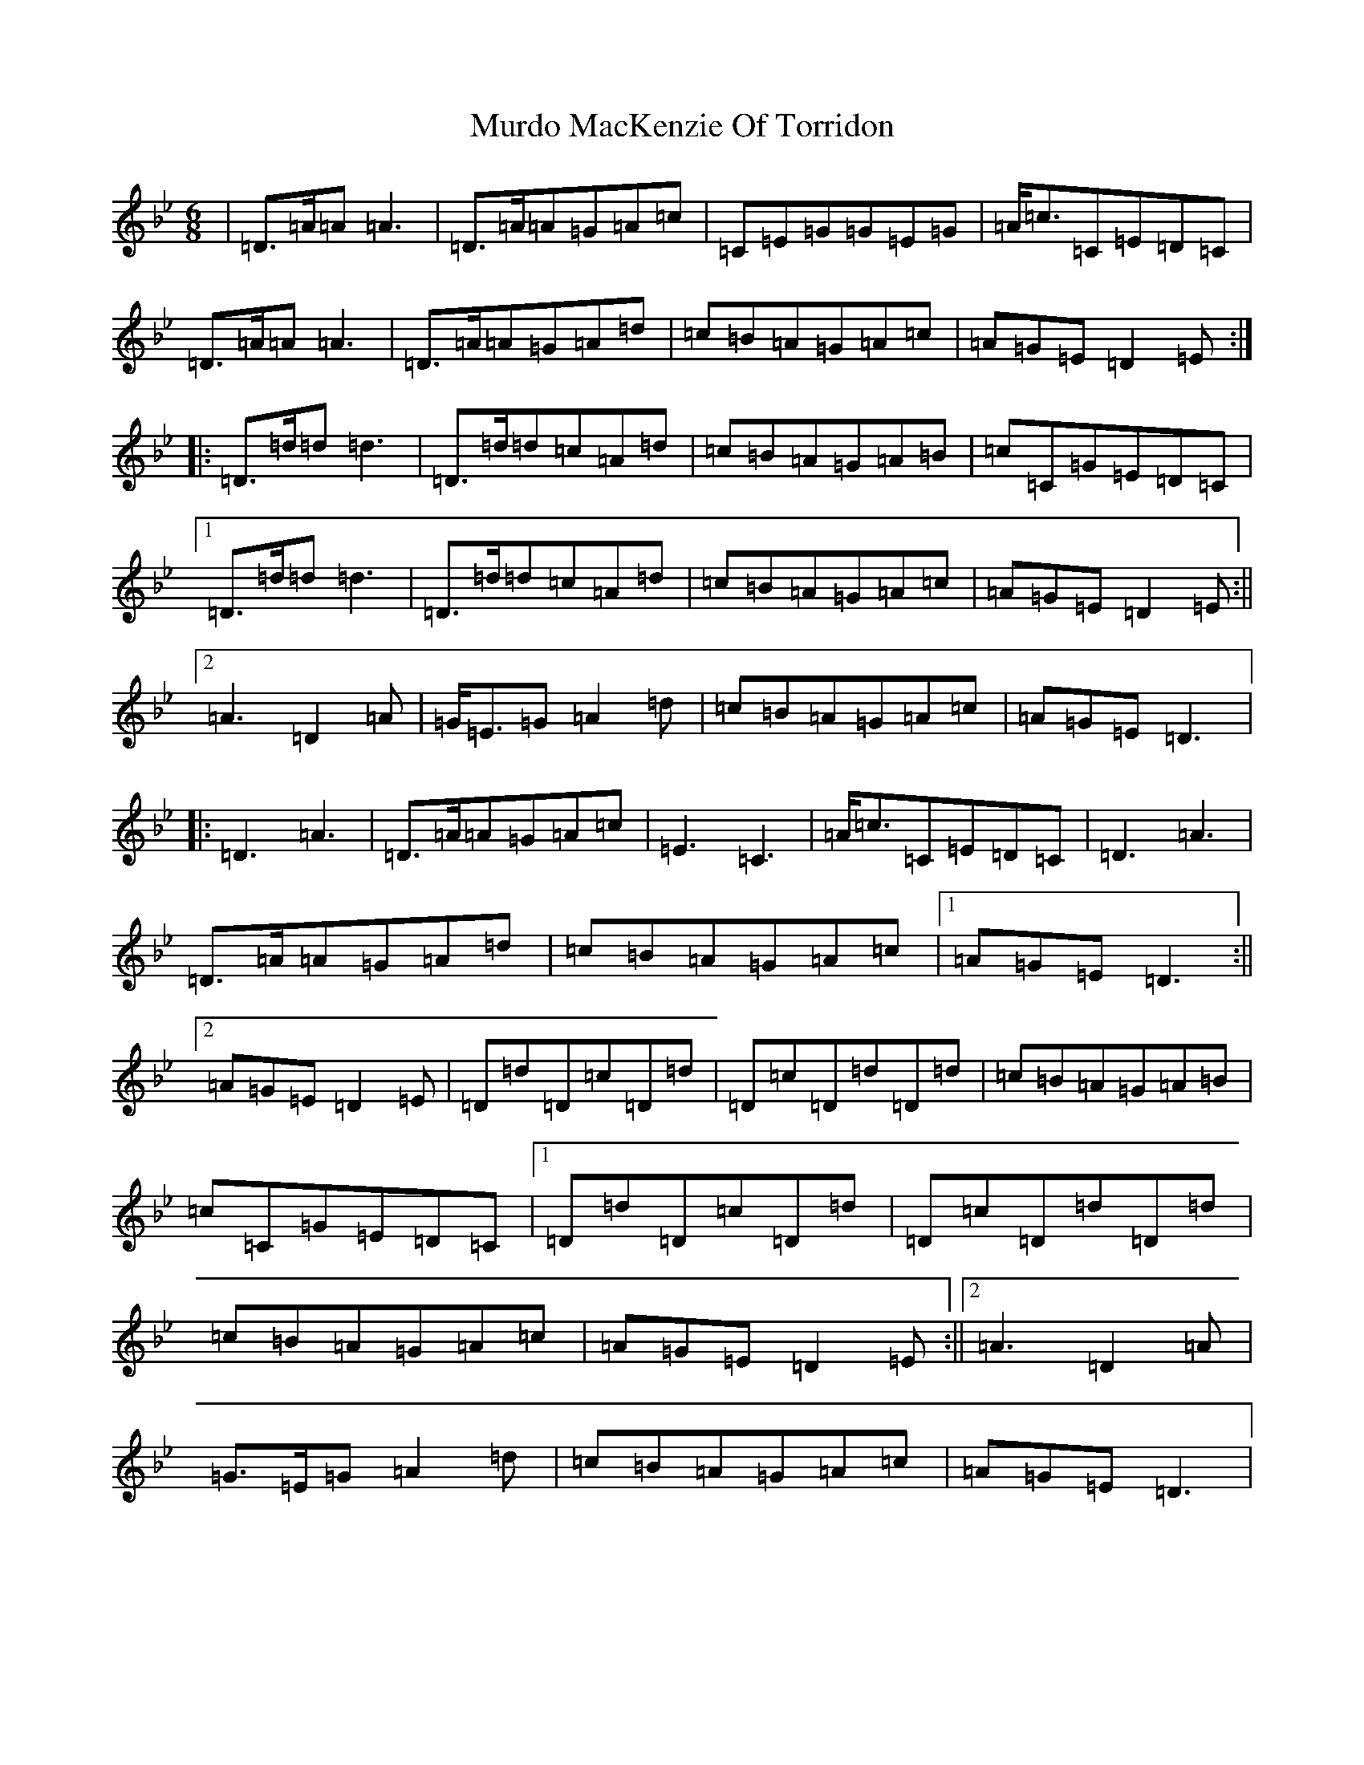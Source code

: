 X: 15063
T: Murdo MacKenzie Of Torridon
S: https://thesession.org/tunes/3027#setting16186
Z: A Dorian
R: jig
M:6/8
L:1/8
K: C Dorian
|=D>=A=A=A3|=D>=A=A=G=A=c|=C=E=G=G=E=G|=A<=c=C=E=D=C|=D>=A=A=A3|=D>=A=A=G=A=d|=c=B=A=G=A=c|=A=G=E=D2=E:||:=D>=d=d=d3|=D>=d=d=c=A=d|=c=B=A=G=A=B|=c=C=G=E=D=C|1=D>=d=d=d3|=D>=d=d=c=A=d|=c=B=A=G=A=c|=A=G=E=D2=E:||2=A3=D2=A|=G<=E=G=A2=d|=c=B=A=G=A=c|=A=G=E=D3|:=D3=A3|=D>=A=A=G=A=c|=E3=C3|=A<=c=C=E=D=C|=D3=A3|=D>=A=A=G=A=d|=c=B=A=G=A=c|1=A=G=E=D3:||2=A=G=E=D2=E|=D=d=D=c=D=d|=D=c=D=d=D=d|=c=B=A=G=A=B|=c=C=G=E=D=C|1=D=d=D=c=D=d|=D=c=D=d=D=d|=c=B=A=G=A=c|=A=G=E=D2=E:||2=A3=D2=A|=G>=E=G=A2=d|=c=B=A=G=A=c|=A=G=E=D3|